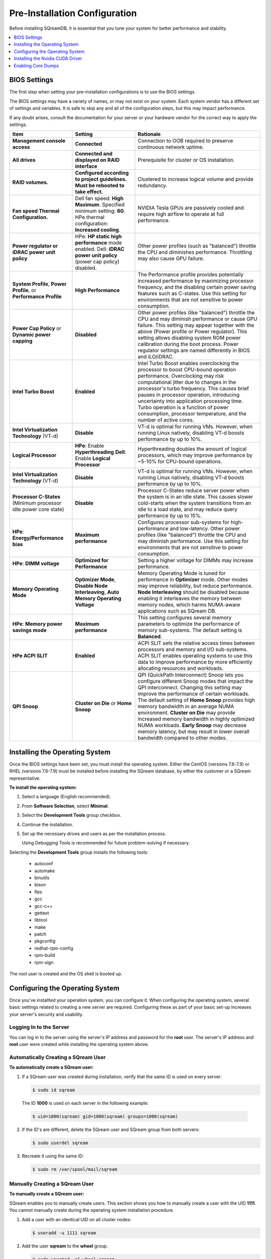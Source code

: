 .. _pre-installation_configurations:

******************************
Pre-Installation Configuration
******************************

Before installing SQreamDB, it is essential that you tune your system for better performance and stability.

.. contents:: 
   :local:
   :depth: 1

BIOS Settings
=============

The first step when setting your pre-installation configurations is to use the BIOS settings.

The BIOS settings may have a variety of names, or may not exist on your system. Each system vendor has a different set of settings and variables. It is safe to skip any and all of the configuration steps, but this may impact performance.

If any doubt arises, consult the documentation for your server or your hardware vendor for the correct way to apply the settings.

.. list-table::
   :widths: 25 25 50
   :header-rows: 1
   
   * - Item
     - Setting
     - Rationale
   * - **Management console access**
     - **Connected**
     - Connection to OOB required to preserve continuous network uptime.
   * - **All drives**
     - **Connected and displayed on RAID interface**
     - Prerequisite for cluster or OS installation.
   * - **RAID volumes.**
     - **Configured according to project guidelines. Must be rebooted to take effect.**
     - Clustered to increase logical volume and provide redundancy.
   * - **Fan speed Thermal Configuration.**
     - Dell fan speed: **High Maximum**. Specified minimum setting: **60**. HPe thermal configuration: **Increased cooling**.
     - NVIDIA Tesla GPUs are passively cooled and require high airflow to operate at full performance.
   * - **Power regulator or iDRAC power unit policy**   
     - HPe: **HP static high performance** mode enabled. Dell: **iDRAC power unit policy** (power cap policy) disabled.
     - Other power profiles (such as "balanced") throttle the CPU and diminishes performance. Throttling may also cause GPU failure.   
   * - **System Profile**, **Power Profile**, or **Performance Profile**
     - **High Performance**
     - The Performance profile provides potentially increased performance by maximizing processor frequency, and the disabling certain power saving features such as C-states. Use this setting for environments that are not sensitive to power consumption.
   * - **Power Cap Policy** or **Dynamic power capping**
     - **Disabled**
     - Other power profiles (like "balanced") throttle the CPU and may diminish performance or cause GPU failure. This setting may appear together with the above (Power profile or Power regulator). This setting allows disabling system ROM power calibration during the boot process. Power regulator settings are named differently in BIOS and iLO/iDRAC.
   * - **Intel Turbo Boost**
     - **Enabled**
     - Intel Turbo Boost enables overclocking the processor to boost CPU-bound operation performance. Overclocking may risk computational jitter due to changes in the processor's turbo frequency. This causes brief pauses in processor operation, introducing uncertainty into application processing time. Turbo operation is a function of power consumption, processor temperature, and the number of active cores.
   * - **Intel Virtualization Technology** (VT-d)
     - **Disable**
     - VT-d is optimal for running VMs. However, when running Linux natively, disabling VT-d boosts performance by up to 10%.	 
   * - **Logical Processor**
     - **HPe**: Enable **Hyperthreading** **Dell**: Enable **Logical Processor**
     - Hyperthreading doubles the amount of logical processors, which may improve performance by ~5-10% for CPU-bound operations.	 	 
   * - **Intel Virtualization Technology** (VT-d)
     - **Disable**
     - VT-d is optimal for running VMs. However, when running Linux natively, disabling VT-d boosts performance by up to 10%.	  
   * - **Processor C-States** (Minimum processor idle power core state)
     - **Disable** 
     - Processor C-States reduce server power when the system is in an idle state. This causes slower cold-starts when the system transitions from an idle to a load state, and may reduce query performance by up to 15%.	 	 
   * - **HPe**: **Energy/Performance bias**
     - **Maximum performance**
     - Configures processor sub-systems for high-performance and low-latency. Other power profiles (like "balanced") throttle the CPU and may diminish performance. Use this setting for environments that are not sensitive to power consumption.		 
   * - **HPe**: **DIMM voltage**
     - **Optimized for Performance**
     - Setting a higher voltage for DIMMs may increase performance.		 
   * - **Memory Operating Mode**
     - **Optimizer Mode**, **Disable Node Interleaving**, **Auto Memory Operating Voltage**
     - Memory Operating Mode is tuned for performance in **Optimizer** mode. Other modes may improve reliability, but reduce performance. **Node Interleaving** should be disabled because enabling it interleaves the memory between memory nodes, which harms NUMA-aware applications such as SQream DB.	 
   * - **HPe**: **Memory power savings mode**
     - **Maximum performance**
     - This setting configures several memory parameters to optimize the performance of memory sub-systems. The default setting is **Balanced**.	 
   * - **HPe ACPI SLIT**
     - **Enabled**
     - ACPI SLIT sets the relative access times between processors and memory and I/O sub-systems. ACPI SLIT enables operating systems to use this data to improve performance by more efficiently allocating resources and workloads.	 
   * - **QPI Snoop**
     - **Cluster on Die** or **Home Snoop**
     - QPI (QuickPath Interconnect) Snoop lets you configure different Snoop modes that impact the QPI interconnect. Changing this setting may improve the performance of certain workloads. The default setting of **Home Snoop** provides high memory bandwidth in an average NUMA environment. **Cluster on Die** may provide increased memory bandwidth in highly optimized NUMA workloads. **Early Snoop** may decrease memory latency, but may result in lower overall bandwidth compared to other modes.
	 
Installing the Operating System
===================================================	 

Once the BIOS settings have been set, you must install the operating system. Either the CentOS (versions 7.6-7.9) or RHEL (versions 7.6-7.9) must be installed before installing the SQream database, by either the customer or a SQream representative.

**To install the operating system:**

#. Select a language (English recommended).
#. From **Software Selection**, select **Minimal**.
#. Select the **Development Tools** group checkbox.
#. Continue the installation.
#. Set up the necessary drives and users as per the installation process.

   Using Debugging Tools is recommended for future problem-solving if necessary.

Selecting the **Development Tools** group installs the following tools:

  * autoconf
  * automake
  * binutils
  * bison
  * flex
  * gcc
  * gcc-c++
  * gettext
  * libtool
  * make
  * patch
  * pkgconfig
  * redhat-rpm-config
  * rpm-build
  * rpm-sign

The root user is created and the OS shell is booted up.  

Configuring the Operating System
===================================================
Once you've installted your operation system, you can configure it. When configuring the operating system, several basic settings related to creating a new server are required. Configuring these as part of your basic set-up increases your server's security and usability. 

Logging In to the Server
--------------------------------
You can log in to the server using the server's IP address and password for the **root** user. The server's IP address and **root** user were created while installing the operating system above.

Automatically Creating a SQream User
------------------------------------

**To automatically create a SQream user:**

#. If a SQream user was created during installation, verify that the same ID is used on every server:

   .. code-block:: console

      $ sudo id sqream
  
  The ID **1000** is used on each server in the following example:
    
  .. code-block:: console

     $ uid=1000(sqream) gid=1000(sqream) groups=1000(sqream)
   
2. If the ID's are different, delete the SQream user and SQream group from both servers:

   .. code-block:: console

      $ sudo userdel sqream
   
3. Recreate it using the same ID:
   
   .. code-block:: console

      $ sudo rm /var/spool/mail/sqream

Manually Creating a SQream User
--------------------------------

**To manually create a SQream user:**

SQream enables you to manually create users. This section shows you how to manually create a user with the UID **1111**. You cannot manually create during the operating system installation procedure.
   
1. Add a user with an identical UID on all cluster nodes:

   .. code-block:: console

      $ useradd -u 1111 sqream
   
2. Add the user **sqream** to the **wheel** group.

   .. code-block:: console

      $ sudo usermod -aG wheel sqream
   
   You can remove the SQream user from the **wheel** group when the installation and configuration are complete:

   .. code-block:: console

      $ passwd sqream
   
3. Log out and log back in as **sqream**.

  .. note:: If you deleted the **sqream** user and recreated it with different ID, to avoid permission errors, you must change its ownership to /home/sqream.

4. Change the **sqream** user's ownership to /home/sqream:

   .. code-block:: console

      $ sudo chown -R sqream:sqream /home/sqream
   
Setting Up A Locale
--------------------------------

SQream enables you to set up a locale. In this example, the locale used is your own location.

**To set up a locale:**   

1. Set the language of the locale:

   .. code-block:: console

      $ sudo localectl set-locale LANG=en_US.UTF-8

2. Set the time stamp (time and date) of the locale:

   .. code-block:: console

      $ sudo timedatectl set-timezone Asia/Jerusalem

If needed, you can run the **timedatectl list-timezones** command to see your current time-zone.
  
   
Installing the Required Packages
--------------------------------
You can install the required packages by running the following command:

.. code-block:: console

   $ sudo yum install ntp pciutils monit zlib-devel openssl-devel kernel-devel-$(uname -r) kernel-headers-$(uname -r) gcc net-tools wget jq
  
   
Installing the Recommended Tools
--------------------------------
You can install the recommended tools by running the following command:

.. code-block:: console

   $ sudo yum install bash-completion.noarch vim-enhanced vim-common net-tools iotop htop psmisc screen xfsprogs wget yum-utils deltarpm dos2unix   
   

Installing Python 3.6.7
--------------------------------
1. Download the Python 3.6.7 source code tarball file from the following URL into the **/home/sqream** directory:

   .. code-block:: console

      $ wget https://www.python.org/ftp/python/3.6.7/Python-3.6.7.tar.xz
   
2. Extract the Python 3.6.7 source code into your current directory:

   .. code-block:: console

      $ tar -xf Python-3.6.7.tar.xz
   
3. Navigate to the Python 3.6.7 directory:

   .. code-block:: console

      $ cd Python-3.6.7
  
4. Run the **./configure** script:

   .. code-block:: console

      $ ./configure
   
5. Build the software:

   .. code-block:: console

      $ make -j30
  
6. Install the software:

   .. code-block:: console

      $ sudo make install
  
7. Verify that Python 3.6.7 has been installed:

   .. code-block:: console

      $ python3
  
Installing NodeJS on CentOS 
--------------------------------
**To install the node.js on CentOS:**

1. Download the `setup_12.x file <https://rpm.nodesource.com/setup_12.x>`__ as a root user logged in shell:

   .. code-block:: console

      $ curl -sL https://rpm.nodesource.com/setup_12.x | sudo bash -
  
2. Clear the YUM cache and update the local metadata:

   .. code-block:: console

      $ sudo yum clean all && sudo yum makecache fast
  
3. Install the **node.js** file:

   .. code-block:: console

      $ sudo yum install -y nodejs
	  
4. Install npm and make it available for all users:

   .. code-block:: console

      $ sudo npm install pm2 -g

Installing NodeJS on Ubuntu
--------------------------------
**To install the node.js file on Ubuntu:**
  
1. Download the `setup_12.x file <https://deb.nodesource.com/setup_12.x>`__ as a root user logged in shell:

   .. code-block:: console

      $ curl -sL https://rpm.nodesource.com/setup_12.x | sudo bash -
  
2. Install the node.js file:

   .. code-block:: console

      $ sudo apt-get install -y nodejs  
  
3. Install npm and make it available for all users:

   .. code-block:: console

      $ sudo npm install pm2 -g
	  
Installing NodeJS Offline
-------------------------------------------
**To install NodeJS Offline**

1. Download the NodeJS source code tarball file from the following URL into the **/home/sqream** directory:

   .. code-block:: console

      $ wget https://nodejs.org/dist/v12.13.0/node-v12.13.0-linux-x64.tar.xz
	  
2. Move the node-v12.13.0-linux-x64 file to the */usr/local* directory.

   .. code-block:: console

      $ sudo mv node-v12.13.0-linux-x64  /usr/local

3. Navigate to the */usr/bin/* directory:

   .. code-block:: console

      $ cd /usr/bin
	  
4. Create a symbolic link to the */local/node-v12.13.0-linux-x64/bin/node node* directory:

   .. code-block:: console

      $ sudo ln -s ../local/node-v12.13.0-linux-x64/bin/node node
	  
5. Create a symbolic link to the */local/node-v12.13.0-linux-x64/bin/npm npm* directory:

   .. code-block:: console

      $ sudo ln -s ../local/node-v12.13.0-linux-x64/bin/npm npm
	  
6. Create a symbolic link to the */local/node-v12.13.0-linux-x64/bin/npx npx* directory:

   .. code-block:: console

      $ sudo ln -s ../local/node-v12.13.0-linux-x64/bin/npx npx

7. Verify that the node versions for the above are correct:

   .. code-block:: console

      $ node --version
	  
Installing the pm2 Service Offline
-------------------------------------------
**To install the pm2 Service Offline**

1. On a machine with internet access, install the following:

   * nodejs
   * npm
   * pm2

2. Extract the pm2 module to the correct directory:   

   .. code-block:: console

      $ cd /usr/local/node-v12.13.0-linux-x64/lib/node_modules
      $ tar -czvf pm2_x86.tar.gz pm2

3. Copy the **pm2_x86.tar.gz** file to a server without access to the internet and extract it.

    ::

4. Move the **pm2** folder to the */usr/local/node-v12.13.0-linux-x64/lib/node_modules* directory:

   .. code-block:: console

      $ sudo mv pm2 /usr/local/node-v12.13.0-linux-x64/lib/node_modules
	  
5. Navigate back to the */usr/bin* directory:

   .. code-block:: console

      $ cd /usr/bin again

6.  Create a symbolink to the **pm2** service:

   .. code-block:: console

      $ sudo ln -s /usr/local/node-v12.22.3-linux-x64/lib/node_modules/pm2/bin/pm2 pm2

7. Verify that installation was successful:

   .. code-block:: console

      $ pm2 list

  .. note:: This must be done as a **sqream** user, and not as a **sudo** user.

8.  Verify that the node version is correct:

   .. code-block:: console

      $ node -v
  
Configuring the Network Time Protocol
------------------------------------------- 
This section describes how to configure your **Network Time Protocol (NTP)**.

If you don't have internet access, see `Configure NTP Client to Synchronize with NTP Server <https://www.thegeekstuff.com/2014/06/linux-ntp-server-client/>`__.

**To configure your NTP:**
  
1. Install the NTP file.

   .. code-block:: console

      $ sudo yum install ntp
  
2. Enable the **ntpd** program.

   .. code-block:: console

      $ sudo systemctl enable ntpd
  
3. Start the **ntdp** program.

   .. code-block:: console

      $ sudo systemctl start ntpd
  
4. Print a list of peers known to the server and a summary of their states.   
  
   .. code-block:: console

      $ sudo ntpq -p
  
Configuring the Network Time Protocol Server
--------------------------------------------
If your organization has an NTP server, you can configure it.

**To configure your NTP server:**

1. Output your NTP server address and append ``/etc/ntpd.conf`` to the outuput.

   .. code-block:: console

      $ echo -e "\nserver <your NTP server address>\n" | sudo tee -a /etc/ntp.conf

2. Restart the service.

   .. code-block:: console

      $ sudo systemctl restart ntpd

3. Check that synchronization is enabled:

   .. code-block:: console

      $ sudo timedatectl
  
   Checking that synchronization is enabled generates the following output:

   .. code-block:: console

      $ Local time: Sat 2019-10-12 17:26:13 EDT
     Universal time: Sat 2019-10-12 21:26:13 UTC
           RTC time: Sat 2019-10-12 21:26:13
          Time zone: America/New_York (EDT, -0400)
        NTP enabled: yes
    NTP synchronized: yes
    RTC in local TZ: no
         DST active: yes
    Last DST change: DST began at
                     Sun 2019-03-10 01:59:59 EST
                     Sun 2019-03-10 03:00:00 EDT
    Next DST change: DST ends (the clock jumps one hour backwards) at
                     Sun 2019-11-03 01:59:59 EDT
                     Sun 2019-11-03 01:00:00 EST 
					 
Configuring the Server to Boot Without the UI
---------------------------------------------
You can configure your server to boot without a UI in cases when it is not required (recommended) by running the following command:					 

.. code-block:: console

  $ sudo systemctl set-default multi-user.target	

Running this command activates the **NO-UI** server mode.

Configuring the Security Limits
--------------------------------
The security limits refers to the number of open files, processes, etc.

You can configure the security limits by running the **echo -e** command as a root user logged in shell:

.. code-block:: console

  $ sudo bash

.. code-block:: console

  $ echo -e "sqream soft nproc 1000000\nsqream hard nproc 1000000\nsqream soft nofile 1000000\nsqream hard nofile 1000000\nsqream soft core unlimited\nsqream hard core unlimited" >> /etc/security/limits.conf
  
Configuring the Kernel Parameters
---------------------------------
**To configure the kernel parameters:**

1. Insert a new line after each kernel parameter:

   .. code-block:: console

      $ echo -e "vm.dirty_background_ratio = 5 \n vm.dirty_ratio = 10 \n vm.swappiness = 10 \n vm.vfs_cache_pressure = 200 \n vm.zone_reclaim_mode = 0 \n" >> /etc/sysctl.conf
  
  .. note:: In the past, the **vm.zone_reclaim_mode** parameter was set to **7.** In the latest Sqream version, the vm.zone_reclaim_mode parameter must be set to **0**. If it is not set to **0**, when a numa node runs out of memory, the system will get stuck and will be unable to pull memory from other numa nodes.
  
2. Check the maximum value of the **fs.file**. 

   .. code-block:: console

      $ sysctl -n fs.file-max

3. If the maximum value of the **fs.file** is smaller than **2097152**, run the following command:

   .. code-block:: console

      $ echo "fs.file-max=2097152" >> /etc/sysctl.conf

   **IP4 forward** must be enabled for Docker and K8s installation only.
   
4. Run the following command:

   .. code-block:: console

      $ sudo echo “net.ipv4.ip_forward = 1” >> /etc/sysctl.conf

5. Reboot your system:

   .. code-block:: console

      $ sudo reboot

Configuring the Firewall
--------------------------------
The example in this section shows the open ports for four sqreamd sessions. If more than four are required, open the required ports as needed. Port 8080 in the example below is a new UI port.

**To configure the firewall:**

1. Start the service and enable FirewallID on boot:

   .. code-block:: console

      $ systemctl start firewalld
  
2. Add the following ports to the permanent firewall:

   .. code-block:: console

      $ firewall-cmd --zone=public --permanent --add-port=8080/tcp
      $ firewall-cmd --zone=public --permanent --add-port=3105/tcp
      $ firewall-cmd --zone=public --permanent --add-port=3108/tcp
      $ firewall-cmd --zone=public --permanent --add-port=5000-5003/tcp
      $ firewall-cmd --zone=public --permanent --add-port=5100-5103/tcp
      $ firewall-cmd --permanent --list-all

3. Reload the firewall:

   .. code-block:: console

      $ firewall-cmd --reload

4. Enable FirewallID on boot:

   .. code-block:: console

      $ systemctl enable firewalld 

   If you do not need the firewall, you can disable it:
  
   .. code-block:: console

      $ sudo systemctl disable firewalld  
  
Disabling selinux
--------------------------------
**To disable selinux:**

1. Show the status of **selinux**:

   .. code-block:: console

      $ sudo sestatus

2. If the output is not **disabled**, edit the **/etc/selinux/config** file: 

   .. code-block:: console

      $ sudo vim /etc/selinux/config
  
3. Change **SELINUX=enforcing** to **SELINUX=disabled**.
  
   The above changes will only take effect after rebooting the server.

   You can disable selinux immediately after rebooting the server by running the following command:

   .. code-block:: console

     $ sudo setenforce 0

Configuring the /etc/hosts File
--------------------------------
**To configure the /etc/hosts file:**

1. Edit the **/etc/hosts** file:

   .. code-block:: console

      $ sudo vim /etc/hosts

2. Call your local host:

   .. code-block:: console

      $ 127.0.0.1	localhost
      $ <server1 ip>	<server_name>
      $ <server2 ip>	<server_name>
    
Configuring the DNS
--------------------------------
**To configure the DNS:**

1. Run the **ifconfig** commasnd to check your NIC name. In the following example, **eth0** is the NIC name:

   .. code-block:: console

      $ sudo vim /etc/sysconfig/network-scripts/ifcfg-eth0 

2. Replace the DNS lines from the example above with your own DNS addresses :

   .. code-block:: console

      $ DNS1="4.4.4.4"
      $ DNS2="8.8.8.8"

Installing the Nvidia CUDA Driver
===================================================
After configuring your operating system, you must install the Nvidia CUDA driver.

  .. warning:: If your UI runs on the server, the server must be stopped before installing the CUDA drivers.

CUDA Driver Prerequisites  
--------------------------------
1. Verify that the NVIDIA card has been installed and is detected by the system:

   .. code-block:: console

      $ lspci | grep -i nvidia
  
2. Check which version of gcc has been installed:

   .. code-block:: console

      $ gcc --version
  
3. If gcc has not been installed, install it for one of the following operating systems:

   * On RHEL/CentOS: 

     .. code-block:: console

        $ sudo yum install -y gcc

   * On Ubuntu: 

     .. code-block:: console

        $ sudo apt-get install gcc

Updating the Kernel Headers  
--------------------------------
**To update the kernel headers:**

1. Update the kernel headers on one of the following operating systems:

   * On RHEL/CentOS:

     .. code-block:: console

        $ sudo yum install kernel-devel-$(uname -r) kernel-headers-$(uname -r)
		  
   * On Ubuntu:
   
     .. code-block:: console

        $ sudo apt-get install linux-headers-$(uname -r)
		  
2. Install **wget** one of the following operating systems:

   * On RHEL/CentOS:
   
     .. code-block:: console

        $ sudo yum install wget
		  
   * On Ubuntu:   
		  
     .. code-block:: console

        $ sudo apt-get install wget
		  		  
Disabling Nouveau  
--------------------------------
You can disable Nouveau, which is the default driver.

**To disable Nouveau:**

1. Check if the Nouveau driver has been loaded:

   .. code-block:: console

      $ lsmod | grep nouveau

   If the Nouveau driver has been loaded, the command above generates output.

2. Blacklist the Nouveau drivers to disable them:

   .. code-block:: console

      $ cat <<EOF | sudo tee /etc/modprobe.d/blacklist-nouveau.conf
        blacklist nouveau
        options nouveau modeset=0
        EOF 
 
3. Regenerate the kernel **initramfs** directory set:

  1. Modify the **initramfs** directory set:
  
     .. code-block:: console

        $ sudo dracut --force
	
  2. Reboot the server:

     .. code-block:: console

        $ sudo reboot

Installing the CUDA Driver
--------------------------------
This section describes how to install the CUDA driver.  
  
.. note:: The version of the driver installed on the customer's server must be equal or higher than the driver included in the Sqream release package. Contact a Sqream customer service representative to identify the correct version to install.

The **Installing the CUDA Driver** section describes the following:

.. contents:: 
   :local:
   :depth: 1

Installing the CUDA Driver from the Repository
^^^^^^^^^^^^^^^^^^^^^^^^^^^^^^^^^^^^^^^^^^^^^^^^
Installing the CUDA driver from the Repository is the recommended installation method.

.. warning:: For A100 GPU and other A series GPUs, you must install the **cuda 11.4.3 driver**. The version of the driver installed on the customer server must be equal to or higher than the one used to build the SQream package. For questions related to which driver to install, contact SQream Customer Support.

**To install the CUDA driver from the Repository:**

1. Install the CUDA dependencies for one of the following operating systems:

   * For RHEL:

     .. code-block:: console

        $ sudo rpm -Uvh http://dl.fedoraproject.org/pub/epel/epel-release-latest-7.noarch.rpm

   * For CentOS:

     .. code-block:: console

        $ sudo yum install epel-release
	
2. Install the CUDA dependencies from the **epel** repository:

   .. code-block:: console

      $ sudo yum install dkms libvdpau

   Installing the CUDA depedendencies from the **epel** repository is only required for installing **runfile**.

3. Download and install the required local repository:

   * **Intel - CUDA 10.1 for RHEL7**:

      .. code-block:: console

         $ wget http://developer.download.nvidia.com/compute/cuda/10.1/Prod/local_installers/cuda-repo-rhel7-10-1-local-10.1.243-418.87.00-1.0-1.x86_64.rpm
         $ sudo yum localinstall cuda-repo-rhel7-10-1-local-10.1.243-418.87.00-1.0-1.x86_64.rpm
		 
   * **Intel - 11.4.3 repository**:

      .. code-block:: console

         $ wget https://developer.download.nvidia.com/compute/cuda/11.4.3/local_installers/cuda-repo-rhel7-11-4-local-11.4.3_470.82.01-1.x86_64.rpm
         $ sudo yum localinstall cuda-repo-rhel7-11-4-local-11.4.3_470.82.01-1.x86_64.rpm

   * **IBM Power9 - CUDA 10.1 for RHEL7**:

      .. code-block:: console

         $ wget https://developer.download.nvidia.com/compute/cuda/10.1/Prod/local_installers/cuda-repo-rhel7-10-1-local-10.1.243-418.87.00-1.0-1.ppc64le.rpm
         $ sudo yum localinstall cuda-repo-rhel7-10-1-local-10.1.243-418.87.00-1.0-1.ppc64le.rpm
		 
.. warning:: For Power9 with V100 GPUs, you must install the **CUDA 10.1** driver.

4. Install the CUDA drivers:

   a. Clear the YUM cache:
  
      .. code-block:: console

         $ sudo yum clean all
	  
   b. Install the most current DKMS (Dynamic Kernel Module Support) NVIDIA driver:
  
      .. code-block:: console

         $ sudo yum -y install nvidia-driver-latest-dkms

5. Verify that the installation was successful:

   .. code-block:: console

      $ nvidia-smi
	  
.. note:: If you do not have access to internet, you can set up a local repository offline. 

You can prepare the CUDA driver offline from a server connected to the CUDA repo by running the following commands as a *root* user:
	  
6. Query all the packages installed in your system, and verify that cuda-repo has been installed:

   .. code-block:: console

      $ rpm -qa |grep cuda-repo

7. Navigate to the correct repository:

   .. code-block:: console

      $ cd /etc/yum.repos.d/

8. List in long format and print lines matching a pattern for the cuda file:

   .. code-block:: console

      $ ls -l |grep cuda

   The following is an example of the correct output:

   .. code-block:: console

      $ cuda-10-1-local.repo

9. Edit the **/etc/yum.repos.d/cuda-10-1-local.repo** file:

   .. code-block:: console

      $ vim /etc/yum.repos.d/cuda-10-1-local.repo

   The following is an example of the correct output:

   .. code-block:: console

      $ name=cuda-10-1-local
   
10. Clone the repository to a location where it can be copied from:

   .. code-block:: console

      $ reposync -g -l -m --repoid=cuda-10-1-local --download_path=/var/cuda-repo-10.1-local

11. Copy the repository to the installation server and create the repository:

   .. code-block:: console

      $ createrepo -g comps.xml /var/cuda-repo-10.1-local

12. Add a repo configuration file in **/etc/yum.repos.d/** by editing the **/etc/yum.repos.d/cuda-10.1-local.repo** repository:
 
   .. code-block:: console

      $ [cuda-10.1-local]
      $ name=cuda-10.1-local
      $ baseurl=file:///var/cuda-repo-10.1-local
      $ enabled=1
      $ gpgcheck=1
      $ gpgkey=file:///var/cuda-repo-10-1-local/7fa2af80.pub   
   
13. Install the CUDA drivers by installing the most current DKMS (Dynamic Kernel Module Support) NVIDIA driver as a root user logged in shell:
  
   .. code-block:: console

      $ sudo yum -y install nvidia-driver-latest-dkms
	  
Tuning Up NVIDIA Performance
^^^^^^^^^^^^^^^^^^^^^^^^^^^^^^^^
This section describes how to tune up NVIDIA performance.

.. note::  The procedures in this section are relevant to Intel only.	
	
.. contents:: 
   :local:
   :depth: 1

To Tune Up NVIDIA Performance when Driver Installed from the Repository
~~~~~~~~~~~~~~~~~~~~   
**To tune up NVIDIA performance when the driver was installed from the repository:**

1. Check the service status:

   .. code-block:: console

      $ sudo systemctl status nvidia-persistenced
		 
   If the service exists, it will be stopped be default.

2. Start the service:

   .. code-block:: console

      $ sudo systemctl start nvidia-persistenced
		 
3. Verify that no errors have occurred:

   .. code-block:: console

      $ sudo systemctl status nvidia-persistenced
		 
4. Enable the service to start up on boot:   

   .. code-block:: console

      $ sudo systemctl enable nvidia-persistenced
	  
5. For **V100/A100**, add the following lines:

   .. code-block:: console

      $ nvidia-persistenced
		 
   .. note::  The following are mandatory for IBM:
	  
              .. code-block:: console

                 $ sudo systemctl start nvidia-persistenced
                 $ sudo systemctl enable nvidia-persistenced
		 
6. Reboot the server and run the **NVIDIA System Management Interface (NVIDIA SMI)**:

   .. code-block:: console

      $ nvidia-smi
	  
.. note::  Setting up the NVIDIA POWER9 CUDA driver includes additional set-up requirements. The NVIDIA POWER9 CUDA driver will not function properly if the additional set-up requirements are not followed. See `POWER9 Setup <https://docs.nvidia.com/cuda/cuda-installation-guide-linux/index.html#power9-setup>`__ for the additional set-up requirements.
		
To Tune Up NVIDIA Performance when Driver Installed from the Runfile
~~~~~~~~~~~~~~~~~~~~
**To tune up NVIDIA performance when the driver was installed from the runfile:**		

1. Change the permissions on the **rc.local** file to **executable**:

     .. code-block:: console

        $ sudo chmod +x /etc/rc.local	  
	  
2. Edit the **/etc/yum.repos.d/cuda-10-1-local.repo** file:

     .. code-block:: console

        $ sudo vim /etc/rc.local		 
		 
3. Add the following lines:

   * **For V100/A100**:

      .. code-block:: console

         $ nvidia-persistenced

   * **For IBM (mandatory)**:
	  
      .. code-block:: console

         $ sudo systemctl start nvidia-persistenced
         $ sudo systemctl enable nvidia-persistenced
		   
   * **For K80**:
	  
      .. code-block:: console

         $ nvidia-persistenced
         $ nvidia-smi -pm 1
         $ nvidia-smi -acp 0
         $ nvidia-smi --auto-boost-permission=0
         $ nvidia-smi --auto-boost-default=0

4. Reboot the server and run the **NVIDIA System Management Interface (NVIDIA SMI)**:

   .. code-block:: console

      $ nvidia-smi
	  
.. note::  Setting up the NVIDIA POWER9 CUDA driver includes additional set-up requirements. The NVIDIA POWER9 CUDA driver will not function properly if the additional set-up requirements are not followed. See `POWER9 Setup <https://docs.nvidia.com/cuda/cuda-installation-guide-linux/index.html#power9-setup>`__ for the additional set-up requirements.

Disabling Automatic Bug Reporting Tools
^^^^^^^^^^^^^^^^^^^^^^^^^^^^^^^^^^^^^^^^^^
**To disable automatic bug reporting tools:**

1. Run the following **abort** commands:

   .. code-block:: console

      $ for i in abrt-ccpp.service abrtd.service abrt-oops.service abrt-pstoreoops.service abrt-vmcore.service abrt-xorg.service ; do sudo systemctl disable $i; sudo systemctl stop $i; done

The server is ready for the SQream software installation.

2. Run the following checks:

   a. Check the OS release:
   
      .. code-block:: console
	  
         $ cat /etc/os-release
	  
   b. Verify that a SQream user exists and has the same ID on all cluster member services:
   
      .. code-block:: console
	  
         $ id sqream
		 
   c. Verify that the storage is mounted:
   
      .. code-block:: console
	  
         $ mount
		 
   d. Verify that the driver has been installed correctly:
   
      .. code-block:: console
	  
         $ nvidia-smi
		 
   e. Check the maximum value of the **fs.file**: 

      .. code-block:: console

         $ sysctl -n fs.file-max
		 	 
   f. Run the following command as a SQream user:
		 
      .. code-block:: console

         $ ulimit -c -u -n	
		 
    The following shows the desired output:

    .. code-block:: console

       $ core file size (blocks, -c) unlimited
       $ max user processes (-u) 1000000
       $ open files (-n) 1000000
	  
Enabling Core Dumps
===================================================
After installing the Nvidia CUDA driver, you can enable your core dumps. While SQream recommends enabling your core dumps, it is optional.

The **Enabling Core Dumps** section describes the following:

.. contents:: 
   :local:
   :depth: 1

Checking the abrtd Status
---------------------------------------------------
**To check the abrtd status:**

1. Check if **abrtd** is running:

   .. code-block:: console

      $ sudo ps -ef |grep abrt

2. If **abrtd** is running, stop it:	  
	  
   .. code-block:: console

      $ sudo service abrtd stop
      $ sudo chkconfig abrt-ccpp off
      $ sudo chkconfig abrt-oops off
      $ sudo chkconfig abrt-vmcore off
      $ sudo chkconfig abrt-xorg off
      $ sudo chkconfig abrtd off

Setting the Limits
---------------------------------------------------
**To set the limits:**  
	  
1. Set the limits:

   .. code-block:: console

      $ ulimit -c
	  
2. If the output is **0**, add the following lines to the **limits.conf** file (/etc/security):	  
	  
   .. code-block:: console

      $ *          soft     core           unlimited
      $ *          hard     core           unlimited	  
	  
3. Log out and log in to apply the limit changes.	

Creating the Core Dumps Directory
---------------------------------------------------
**To set the core dumps directory:** 

1. Make the **/tmp/core_dumps** directory:

   .. code-block:: console

      $ mkdir /tmp/core_dumps

2. Set the ownership of the **/tmp/core_dumps** directory:

   .. code-block:: console

      $ sudo chown sqream.sqream /tmp/core_dumps
  
3. Grant read, write, and execute permissions to all users:

   .. code-block:: console

      $ sudo chmod -R 777 /tmp/core_dumps
	  
.. warning:: Because the core dump file may be the size of total RAM on the server, verify that you have sufficient disk space. In the example above, the core dump is configured to the */tmp/core_dumps* directory. You must replace path according to your own environment and disk space.	  

Setting the Output Directory of the /etc/sysctl.conf File 
-----------------------------------------------------------------
**To set the output directory of the /etc/sysctl.conf file:** 

1. Edit the **/etc/sysctl.conf** file:

   .. code-block:: console

      $ sudo vim /etc/sysctl.conf

2. Add the following to the bottom of the file:

   .. code-block:: console

      $ kernel.core_uses_pid = 1
      $ kernel.core_pattern = /<tmp/core_dumps>/core-%e-%s-%u-%g-%p-%t
      $ fs.suid_dumpable = 2

3. To apply the changes without rebooting the server, run the following:
	  
  .. code-block:: console

     $ sudo sysctl -p

4. Check that the core output directory points to the following:

  .. code-block:: console

     $ sudo cat /proc/sys/kernel/core_pattern
	  
  The following shows the correct generated output:
	  
  .. code-block:: console

     $ /tmp/core_dumps/core-%e-%s-%u-%g-%p-%t	  
	  
5. Verify that the core dumping works:	  
	  
  .. code-block:: console

     $ select abort_server();
	  
Verifying that the Core Dumps Work 
---------------------------------------------------	
You can verify that the core dumps work only after installing and running SQream. This causes the server to crash and a new core.xxx file to be included in the folder that is written in **/etc/sysctl.conf**

**To verify that the core dumps work:**

1. Stop and restart all SQream services.

    ::

2. Connect to SQream with ClientCmd and run the following command:

  .. code-block:: console

     $ select abort_server();
   
Troubleshooting Core Dumping 
---------------------------------------------------	
This section describes the troubleshooting procedure to be followed if all parameters have been configured correctly, but the cores have not been created.

**To troubleshoot core dumping:**

1. Reboot the server.

    ::

2. Verify that you have folder permissions:

   .. code-block:: console

      $ sudo chmod -R 777 /tmp/core_dumps   
   
3. Verify that the limits have been set correctly:

   .. code-block:: console

      $ ulimit -c

   If all parameters have been configured correctly, the correct output is:

   .. code-block:: console

      $ core file size          (blocks, -c) unlimited
      $ open files                      (-n) 1000000	  

4. If all parameters have been configured correctly, but running **ulimit -c** outputs **0**, run the following:

   .. code-block:: console

      $ sudo vim /etc/profile

5. Search for line and tag it with the **hash** symbol:

   .. code-block:: console

      $ ulimit -S -c 0 > /dev/null 2>&1

6. Log out and log in.

    ::

7. Run the ulimit -c command:

   .. code-block:: console

      $ ulimit -c command	  

8. If the line is not found in **/etc/profile** directory, do the following:	  
	  
   a. Run the following command:

      .. code-block:: console

         $ sudo vim /etc/init.d/functions

   b. Search for the following:
   
      .. code-block:: console

         $ ulimit -S -c ${DAEMON_COREFILE_LIMIT:-0} >/dev/null 2>&1

   c. If the line is found, tag it with the **hash** symbol and reboot the server.
